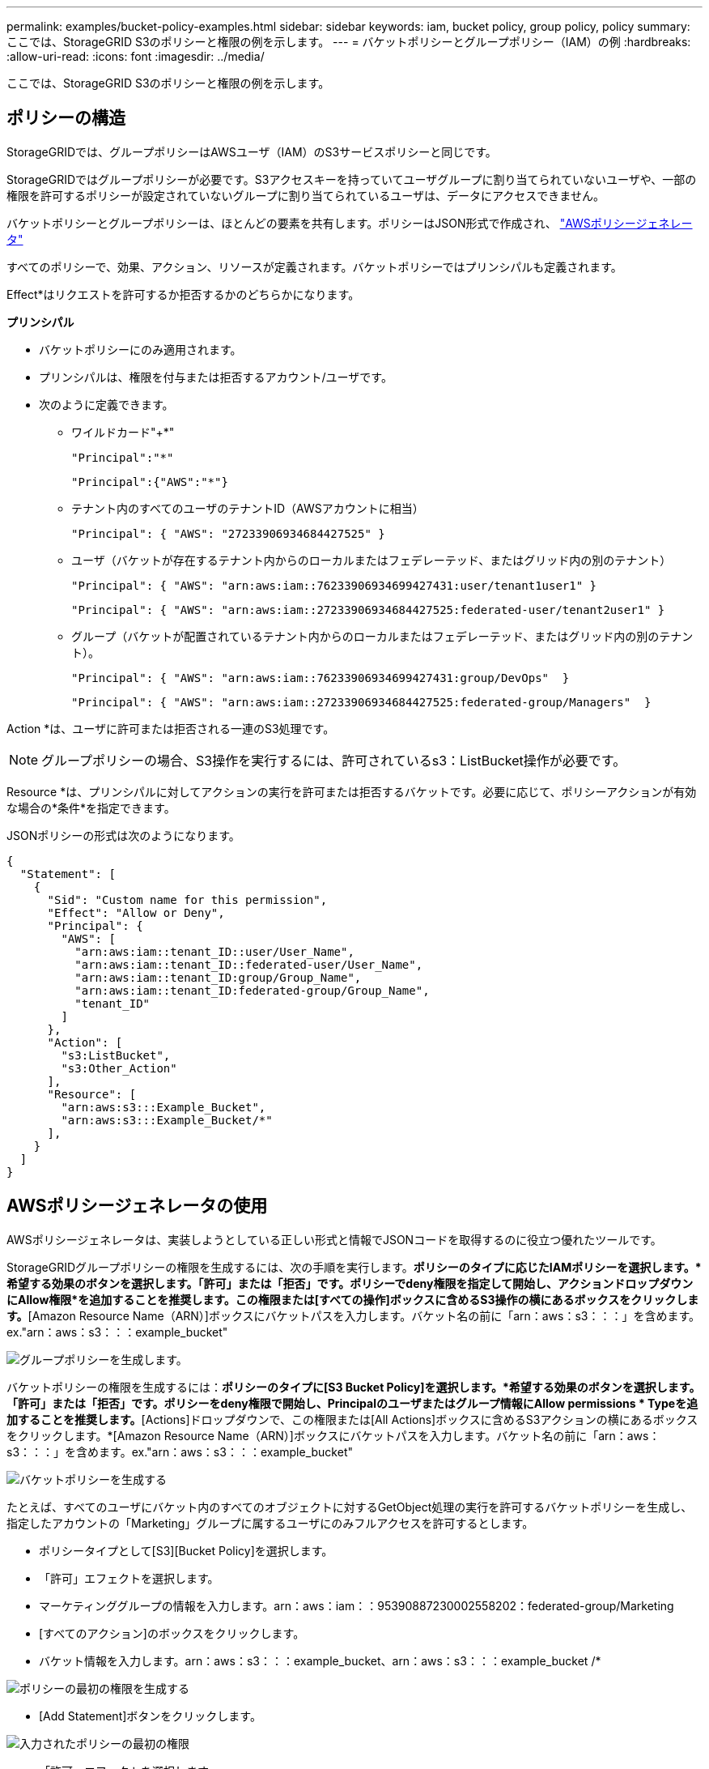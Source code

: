 ---
permalink: examples/bucket-policy-examples.html 
sidebar: sidebar 
keywords: iam, bucket policy, group policy, policy 
summary: ここでは、StorageGRID S3のポリシーと権限の例を示します。 
---
= バケットポリシーとグループポリシー（IAM）の例
:hardbreaks:
:allow-uri-read: 
:icons: font
:imagesdir: ../media/


[role="lead"]
ここでは、StorageGRID S3のポリシーと権限の例を示します。



== ポリシーの構造

StorageGRIDでは、グループポリシーはAWSユーザ（IAM）のS3サービスポリシーと同じです。

StorageGRIDではグループポリシーが必要です。S3アクセスキーを持っていてユーザグループに割り当てられていないユーザや、一部の権限を許可するポリシーが設定されていないグループに割り当てられているユーザは、データにアクセスできません。

バケットポリシーとグループポリシーは、ほとんどの要素を共有します。ポリシーはJSON形式で作成され、 https://awspolicygen.s3.amazonaws.com/policygen.html["AWSポリシージェネレータ"]

すべてのポリシーで、効果、アクション、リソースが定義されます。バケットポリシーではプリンシパルも定義されます。

Effect*はリクエストを許可するか拒否するかのどちらかになります。

*プリンシパル*

* バケットポリシーにのみ適用されます。
* プリンシパルは、権限を付与または拒否するアカウント/ユーザです。
* 次のように定義できます。
+
** ワイルドカード"++*+"
+
[listing]
----
"Principal":"*"
----
+
[listing]
----
"Principal":{"AWS":"*"}
----
** テナント内のすべてのユーザのテナントID（AWSアカウントに相当）
+
[listing]
----
"Principal": { "AWS": "27233906934684427525" }
----
** ユーザ（バケットが存在するテナント内からのローカルまたはフェデレーテッド、またはグリッド内の別のテナント）
+
[listing]
----
"Principal": { "AWS": "arn:aws:iam::76233906934699427431:user/tenant1user1" }
----
+
[listing]
----
"Principal": { "AWS": "arn:aws:iam::27233906934684427525:federated-user/tenant2user1" }
----
** グループ（バケットが配置されているテナント内からのローカルまたはフェデレーテッド、またはグリッド内の別のテナント）。
+
[listing]
----
"Principal": { "AWS": "arn:aws:iam::76233906934699427431:group/DevOps"  }
----
+
[listing]
----
"Principal": { "AWS": "arn:aws:iam::27233906934684427525:federated-group/Managers"  }
----




Action *は、ユーザに許可または拒否される一連のS3処理です。


NOTE: グループポリシーの場合、S3操作を実行するには、許可されているs3：ListBucket操作が必要です。

Resource *は、プリンシパルに対してアクションの実行を許可または拒否するバケットです。必要に応じて、ポリシーアクションが有効な場合の*条件*を指定できます。

JSONポリシーの形式は次のようになります。

[source, json]
----
{
  "Statement": [
    {
      "Sid": "Custom name for this permission",
      "Effect": "Allow or Deny",
      "Principal": {
        "AWS": [
          "arn:aws:iam::tenant_ID::user/User_Name",
          "arn:aws:iam::tenant_ID::federated-user/User_Name",
          "arn:aws:iam::tenant_ID:group/Group_Name",
          "arn:aws:iam::tenant_ID:federated-group/Group_Name",
          "tenant_ID"
        ]
      },
      "Action": [
        "s3:ListBucket",
        "s3:Other_Action"
      ],
      "Resource": [
        "arn:aws:s3:::Example_Bucket",
        "arn:aws:s3:::Example_Bucket/*"
      ],
    }
  ]
}
----


== AWSポリシージェネレータの使用

AWSポリシージェネレータは、実装しようとしている正しい形式と情報でJSONコードを取得するのに役立つ優れたツールです。

StorageGRIDグループポリシーの権限を生成するには、次の手順を実行します。*ポリシーのタイプに応じたIAMポリシーを選択します。*希望する効果のボタンを選択します。「許可」または「拒否」です。ポリシーでdeny権限を指定して開始し、アクションドロップダウンにAllow権限*を追加することを推奨します。この権限または[すべての操作]ボックスに含めるS3操作の横にあるボックスをクリックします。*[Amazon Resource Name（ARN）]ボックスにバケットパスを入力します。バケット名の前に「arn：aws：s3：：：」を含めます。ex."arn：aws：s3：：：example_bucket"

image:policy/group-generic.png["グループポリシーを生成します。"]

バケットポリシーの権限を生成するには：*ポリシーのタイプに[S3 Bucket Policy]を選択します。*希望する効果のボタンを選択します。「許可」または「拒否」です。ポリシーをdeny権限で開始し、Principalのユーザまたはグループ情報にAllow permissions * Typeを追加することを推奨します。*[Actions]ドロップダウンで、この権限または[All Actions]ボックスに含めるS3アクションの横にあるボックスをクリックします。*[Amazon Resource Name（ARN）]ボックスにバケットパスを入力します。バケット名の前に「arn：aws：s3：：：」を含めます。ex."arn：aws：s3：：：example_bucket"

image:policy/bucket-generic.png["バケットポリシーを生成する"]

たとえば、すべてのユーザにバケット内のすべてのオブジェクトに対するGetObject処理の実行を許可するバケットポリシーを生成し、指定したアカウントの「Marketing」グループに属するユーザにのみフルアクセスを許可するとします。

* ポリシータイプとして[S3][Bucket Policy]を選択します。
* 「許可」エフェクトを選択します。
* マーケティンググループの情報を入力します。arn：aws：iam：：95390887230002558202：federated-group/Marketing
* [すべてのアクション]のボックスをクリックします。
* バケット情報を入力します。arn：aws：s3：：：example_bucket、arn：aws：s3：：：example_bucket /*


image:policy/example-bucket1.png["ポリシーの最初の権限を生成する"]

* [Add Statement]ボタンをクリックします。


image:policy/permission1.png["入力されたポリシーの最初の権限"]

* 「許可」エフェクトを選択します。
* すべてのユーザのアスタリスク「++*++」を入力します。
* [GetObject actions]と[ListBucket actions]の横にあるボックスをクリックします。


image:policy/getobject.png["GetObjectを選択"] image:policy/listbucket.png["ListBucketを選択"]

* バケット情報を入力します。arn：aws：s3：：：example_bucket、arn：aws：s3：：：example_bucket /*


image:policy/example-bucket2.png["ポリシーの2番目の権限を生成する"]

* [Add Statement]ボタンをクリックします。


image:policy/permission2.png["ポリシーの2番目の許可"]

* 「ポリシーの生成」ボタンをクリックすると、生成されたポリシーを含むポップアップウィンドウが表示されます。


image:policy/example-output.png["最終的な出力は"]

* 次のような完全なJSONテキストをコピーします。


[source, json]
----
{
  "Id": "Policy1744399292233",
  "Version": "2012-10-17",
  "Statement": [
    {
      "Sid": "Stmt1744399152830",
      "Action": "s3:*",
      "Effect": "Allow",
      "Resource": [
        "arn:aws:s3:::example_bucket",
        "arn:aws:s3:::example_bucket/*"
      ],
      "Principal": {
        "AWS": [
          "arn:aws:iam::95390887230002558202:federated-group/Marketing"
        ]
      }
    },
    {
      "Sid": "Stmt1744399280838",
      "Action": [
        "s3:GetObject",
        "s3:ListBucket"
      ],
      "Effect": "Allow",
      "Resource": [
        "arn:aws:s3:::example_bucket",
        "arn:aws:s3:::example_bucket/*"
      ],
      "Principal": "*"
    }
  ]
}
----
このJSONはそのまま使用することも、"Statement"行の上にあるIDとバージョンの行を削除することもできます。また、アクセス許可ごとに、より意味のあるタイトルでSIDをカスタマイズしたり、削除したりすることもできます。

例：

[source, json]
----
{
  "Statement": [
    {
      "Sid": "MarketingAllowFull",
      "Action": "s3:*",
      "Effect": "Allow",
      "Resource": [
        "arn:aws:s3:::example_bucket",
        "arn:aws:s3:::example_bucket/*"
      ],
      "Principal": {
        "AWS": [
          "arn:aws:iam::95390887230002558202:federated-group/Marketing"
        ]
      }
    },
    {
      "Sid": "EveryoneReadOnly",
      "Action": [
        "s3:GetObject",
        "s3:ListBucket"
      ],
      "Effect": "Allow",
      "Resource": [
        "arn:aws:s3:::example_bucket",
        "arn:aws:s3:::example_bucket/*"
      ],
      "Principal": "*"
    }
  ]
}
----


== グループポリシー（IAM）



=== ホームディレクトリ形式のバケットアクセス

このグループポリシーでは、users usernameという名前のバケット内のオブジェクトへのアクセスのみがユーザに許可されます。

[source, json]
----
{
"Statement": [
    {
      "Sid": "AllowListBucketOfASpecificUserPrefix",
      "Effect": "Allow",
      "Action": "s3:ListBucket",
      "Resource": "arn:aws:s3:::home",
      "Condition": {
        "StringLike": {
          "s3:prefix": "${aws:username}/*"
        }
      }
    },
    {
      "Sid": "AllowUserSpecificActionsOnlyInTheSpecificUserPrefix",
      "Effect": "Allow",
      "Action": "s3:*Object",
      "Resource": "arn:aws:s3:::home/?/?/${aws:username}/*"
    }

  ]
}
----


=== オブジェクトロックバケットの作成を拒否します

このグループポリシーでは、ユーザがバケットを作成してそのバケットでオブジェクトロックを有効にすることはできません。

[NOTE]
====
このポリシーはStorageGRID UIでは適用されず、S3 APIでのみ適用されます。

====
[source, json]
----
{
    "Statement": [
        {
            "Action": "s3:*",
            "Effect": "Allow",
            "Resource": "arn:aws:s3:::*"
        },
        {
            "Action": [
                "s3:PutBucketObjectLockConfiguration",
                "s3:PutBucketVersioning"
            ],
            "Effect": "Deny",
            "Resource": "arn:aws:s3:::*"
        }
    ]
}
----


=== オブジェクトロックの保持制限

このバケットポリシーでは、Object-Lockの保持期間が10日以下に制限されます

[source, json]
----
{
 "Version":"2012-10-17",
 "Id":"CustSetRetentionLimits",
 "Statement": [
   {
    "Sid":"CustSetRetentionPeriod",
    "Effect":"Deny",
    "Principal":"*",
    "Action": [
      "s3:PutObjectRetention"
    ],
    "Resource":"arn:aws:s3:::testlock-01/*",
    "Condition": {
      "NumericGreaterThan": {
        "s3:object-lock-remaining-retention-days":"10"
      }
    }
   }
  ]
}
----


=== ユーザーによるオブジェクトの削除をversionIdで制限します

このグループポリシーは、versionIdでバージョン管理オブジェクトを削除することをユーザに制限します

[source, json]
----
{
    "Statement": [
        {
            "Action": [
                "s3:DeleteObjectVersion"
            ],
            "Effect": "Deny",
            "Resource": "arn:aws:s3:::*"
        },
        {
            "Action": "s3:*",
            "Effect": "Allow",
            "Resource": "arn:aws:s3:::*"
        }
    ]
}
----


=== グループを読み取り専用アクセスで単一のサブディレクトリ（プレフィックス）に制限する

このポリシーでは、グループのメンバーにバケット内のサブディレクトリ（プレフィックス）への読み取り専用アクセスを許可します。バケット名は「study」、サブディレクトリは「study01」です。

[source, json]
----
{
    "Statement": [
        {
            "Sid": "AllowUserToSeeBucketListInTheConsole",
            "Action": [
                "s3:ListAllMyBuckets"
            ],
            "Effect": "Allow",
            "Resource": [
                "arn:aws:s3:::*"
            ]
        },
        {
            "Sid": "AllowRootAndstudyListingOfBucket",
            "Action": [
                "s3:ListBucket"
            ],
            "Effect": "Allow",
            "Resource": [
                "arn:aws:s3::: study"
            ],
            "Condition": {
                "StringEquals": {
                    "s3:prefix": [
                        "",
                        "study01/"
                    ],
                    "s3:delimiter": [
                        "/"
                    ]
                }
            }
        },
        {
            "Sid": "AllowListingOfstudy01",
            "Action": [
                "s3:ListBucket"
            ],
            "Effect": "Allow",
            "Resource": [
                "arn:aws:s3:::study"
            ],
            "Condition": {
                "StringLike": {
                    "s3:prefix": [
                        "study01/*"
                    ]
                }
            }
        },
        {
            "Sid": "AllowAllS3ActionsInstudy01Folder",
            "Effect": "Allow",
            "Action": [
                "s3:Getobject"
            ],
            "Resource": [
                "arn:aws:s3:::study/study01/*"
            ]
        }
    ]
}
----


== バケットポリシー



=== バケットを読み取り専用アクセス権を持つ単一ユーザに制限します

このポリシーでは、1人のユーザにバケットへの読み取り専用アクセスを許可し、他のすべてのユーザへのアクセスを明示的に拒否します。評価を迅速に行うには、ポリシーの先頭にDenyステートメントをグループ化することを推奨します。

[source, json]
----
{
    "Statement": [
        {
            "Sid": "Deny non user1",
            "Effect": "Deny",
            "NotPrincipal": {
                "AWS": "arn:aws:iam::34921514133002833665:user/user1"
            },
            "Action": [
                "s3:*"
            ],
            "Resource": [
                "arn:aws:s3:::bucket1",
                "arn:aws:s3:::bucket1/*"
            ]
        },
        {
            "Sid": "Allow user1 read access to bucket bucket1",
            "Effect": "Allow",
            "Principal": {
                "AWS": "arn:aws:iam::34921514133002833665:user/user1"
            },
            "Action": [
                "s3:GetObject",
                "s3:ListBucket"
            ],
            "Resource": [
                "arn:aws:s3:::bucket1",
                "arn:aws:s3:::bucket1/*"
            ]
        }
    ]
}
----


=== バケットを読み取り専用アクセス権を持つ少数のユーザに制限する。

[source, json]
----
{
    "Statement": [
      {
        "Sid": "Deny all S3 actions to employees 002-005",
        "Effect": "deny",
        "Principal": {
          "AWS": [
            "arn:aws:iam::46521514133002703882:user/employee-002",
            "arn:aws:iam::46521514133002703882:user/employee-003",
            "arn:aws:iam::46521514133002703882:user/employee-004",
            "arn:aws:iam::46521514133002703882:user/employee-005"
          ]
        },
        "Action": "*",
        "Resource": [
          "arn:aws:s3:::databucket1",
          "arn:aws:s3:::databucket1/*"
        ]
      },
      {
        "Sid": "Allow read-only access for employees 002-005",
        "Effect": "Allow",
        "Principal": {
          "AWS": [
            "arn:aws:iam::46521514133002703882:user/employee-002",
            "arn:aws:iam::46521514133002703882:user/employee-003",
            "arn:aws:iam::46521514133002703882:user/employee-004",
            "arn:aws:iam::46521514133002703882:user/employee-005"
          ]
        },
        "Action": [
          "s3:GetObject",
          "s3:GetObjectTagging",
          "s3:GetObjectVersion"
        ],
        "Resource": [
          "arn:aws:s3:::databucket1",
          "arn:aws:s3:::databucket1/*"
        ]
      }
    ]
}
----


=== バケット内のバージョン管理オブジェクトのユーザによる削除を制限する

このバケットポリシーは、ユーザ（ユーザID「56622399308951294926」で識別）がversionIdでバージョン管理オブジェクトを削除することを制限します

[source, json]
----
{
  "Statement": [
    {
      "Action": [
        "s3:DeleteObjectVersion"
      ],
      "Effect": "Deny",
      "Resource": "arn:aws:s3:::verdeny/*",
      "Principal": {
        "AWS": [
          "56622399308951294926"
        ]
      }
    },
    {
      "Action": "s3:*",
      "Effect": "Allow",
      "Resource": "arn:aws:s3:::verdeny/*",
      "Principal": {
        "AWS": [
          "56622399308951294926"
        ]
      }
    }
  ]
}
----